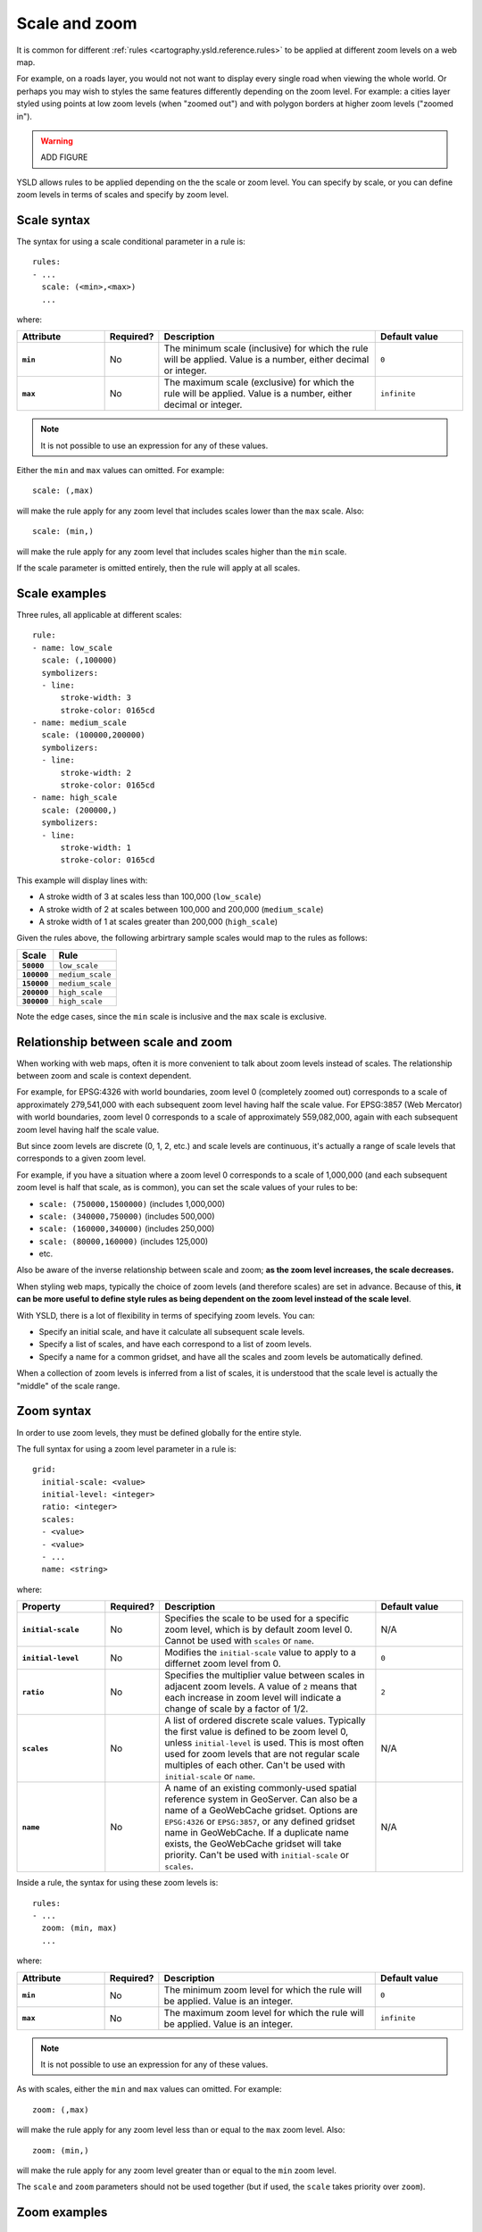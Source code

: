 .. _cartography.ysld.reference.scalezoom:

Scale and zoom
==============

It is common for different :ref:`rules <cartography.ysld.reference.rules>` to be applied at different zoom levels on a web map. 

For example, on a roads layer, you would not not want to display every single road when viewing the whole world. Or perhaps you may wish to styles the same features differently depending on the zoom level. For example: a cities layer styled using points at low zoom levels (when "zoomed out") and with polygon borders at higher zoom levels ("zoomed in").

.. warning:: ADD FIGURE

YSLD allows rules to be applied depending on the the scale or zoom level. You can specify by scale, or you can define zoom levels in terms of scales and specify by zoom level.

Scale syntax
------------

The syntax for using a scale conditional parameter in a rule is::

  rules:
  - ...
    scale: (<min>,<max>)
    ...

where:

.. list-table::
   :class: non-responsive
   :header-rows: 1
   :stub-columns: 1
   :widths: 20 10 50 20

   * - Attribute
     - Required?
     - Description
     - Default value
   * - ``min``
     - No
     - The minimum scale (inclusive) for which the rule will be applied. Value is a number, either decimal or integer.
     - ``0``
   * - ``max``
     - No
     - The maximum scale (exclusive) for which the rule will be applied. Value is a number, either decimal or integer.
     - ``infinite``

.. note:: It is not possible to use an expression for any of these values.

Either the ``min`` and ``max`` values can omitted. For example::

  scale: (,max)

will make the rule apply for any zoom level that includes scales lower than the ``max`` scale. Also::

  scale: (min,)

will make the rule apply for any zoom level that includes scales higher than the ``min`` scale.

If the scale parameter is omitted entirely, then the rule will apply at all scales.

Scale examples
--------------

Three rules, all applicable at different scales::

  rule:
  - name: low_scale
    scale: (,100000)
    symbolizers:
    - line:
        stroke-width: 3
        stroke-color: 0165cd
  - name: medium_scale
    scale: (100000,200000)
    symbolizers:
    - line:
        stroke-width: 2
        stroke-color: 0165cd
  - name: high_scale
    scale: (200000,)
    symbolizers:
    - line:
        stroke-width: 1
        stroke-color: 0165cd

This example will display lines with:

* A stroke width of 3 at scales less than 100,000 (``low_scale``)
* A stroke width of 2 at scales between 100,000 and 200,000 (``medium_scale``)
* A stroke width of 1 at scales greater than 200,000 (``high_scale``)

Given the rules above, the following arbirtrary sample scales would map to the rules as follows:

.. list-table::
   :header-rows: 1
   :stub-columns: 1

   * - Scale
     - Rule
   * - ``50000``
     - ``low_scale``
   * - ``100000``
     - ``medium_scale``
   * - ``150000``
     - ``medium_scale``
   * - ``200000``
     - ``high_scale``
   * - ``300000``
     - ``high_scale``

Note the edge cases, since the ``min`` scale is inclusive and the ``max`` scale is exclusive.

Relationship between scale and zoom
-----------------------------------

When working with web maps, often it is more convenient to talk about zoom levels instead of scales. The relationship between zoom and scale is context dependent.

For example, for EPSG:4326 with world boundaries, zoom level 0 (completely zoomed out) corresponds to a scale of approximately 279,541,000 with each subsequent zoom level having half the scale value. For EPSG:3857 (Web Mercator) with world boundaries, zoom level 0 corresponds to a scale of approximately 559,082,000, again with each subsequent zoom level having half the scale value.

But since zoom levels are discrete (0, 1, 2, etc.) and scale levels are continuous, it's actually a range of scale levels that corresponds to a given zoom level.

For example, if you have a situation where a zoom level 0 corresponds to a scale of 1,000,000 (and each subsequent zoom level is half that scale, as is common), you can set the scale values of your rules to be:

* ``scale: (750000,1500000)`` (includes 1,000,000)
* ``scale: (340000,750000)`` (includes 500,000)
* ``scale: (160000,340000)`` (includes 250,000)
* ``scale: (80000,160000)`` (includes 125,000)
* etc.

Also be aware of the inverse relationship between scale and zoom; **as the zoom level increases, the scale decreases.**

When styling web maps, typically the choice of zoom levels (and therefore scales) are set in advance. Because of this, **it can be more useful to define style rules as being dependent on the zoom level instead of the scale level**.

With YSLD, there is a lot of flexibility in terms of specifying zoom levels. You can:

* Specify an initial scale, and have it calculate all subsequent scale levels.
* Specify a list of scales, and have each correspond to a list of zoom levels.
* Specify a name for a common gridset, and have all the scales and zoom levels be automatically defined.

When a collection of zoom levels is inferred from a list of scales, it is understood that the scale level is actually the "middle" of the scale range. 

Zoom syntax
-----------

In order to use zoom levels, they must be defined globally for the entire style.

The full syntax for using a zoom level parameter in a rule is::

  grid:
    initial-scale: <value>
    initial-level: <integer>
    ratio: <integer>
    scales:
    - <value>
    - <value>
    - ...
    name: <string>

where:

.. list-table::
   :class: non-responsive
   :header-rows: 1
   :stub-columns: 1
   :widths: 20 10 50 20

   * - Property
     - Required?
     - Description
     - Default value
   * - ``initial-scale``
     - No
     - Specifies the scale to be used for a specific zoom level, which is by default zoom level 0. Cannot be used with ``scales`` or ``name``.
     - N/A
   * - ``initial-level``
     - No
     - Modifies the ``initial-scale`` value to apply to a differnet zoom level from 0.
     - ``0``
   * - ``ratio``
     - No
     - Specifies the multiplier value between scales in adjacent zoom levels. A value of ``2`` means that each increase in zoom level will indicate a change of scale by a factor of 1/2.
     - ``2``
   * - ``scales``
     - No
     - A list of ordered discrete scale values. Typically the first value is defined to be zoom level 0, unless ``initial-level`` is used. This is most often used for zoom levels that are not regular scale multiples of each other. Can't be used with ``initial-scale`` or ``name``.
     - N/A
   * - ``name``
     - No
     - A name of an existing commonly-used spatial reference system in GeoServer. Can also be a name of a GeoWebCache gridset. Options are ``EPSG:4326`` or ``EPSG:3857``, or any defined gridset name in GeoWebCache. If a duplicate name exists, the GeoWebCache gridset will take priority. Can't be used with ``initial-scale`` or ``scales``.
     - N/A

Inside a rule, the syntax for using these zoom levels is::

  rules:
  - ...
    zoom: (min, max)
    ...

where:

.. list-table::
   :class: non-responsive
   :header-rows: 1
   :stub-columns: 1
   :widths: 20 10 50 20

   * - Attribute
     - Required?
     - Description
     - Default value
   * - ``min``
     - No
     - The minimum zoom level for which the rule will be applied. Value is an integer.
     - ``0``
   * - ``max``
     - No
     - The maximum zoom level for which the rule will be applied. Value is an integer.
     - ``infinite``

.. note:: It is not possible to use an expression for any of these values.

As with scales, either the ``min`` and ``max`` values can omitted. For example::

  zoom: (,max)

will make the rule apply for any zoom level less than or equal to the ``max`` zoom level. Also::

  zoom: (min,)

will make the rule apply for any zoom level greater than or equal to the ``min`` zoom level.

The ``scale`` and ``zoom`` parameters should not be used together (but if used, the ``scale`` takes priority over ``zoom``).

Zoom examples
-------------

Initial scale
~~~~~~~~~~~~~

Defining zoom levels based on an initial scale::

  grid:
    initial-scale: 6000000

would define zoom levels as follows:

.. list-table::
   :header-rows: 1
   :stub-columns: 1

   * - Scale
     - Zoom level
   * - ``6000000``
     - ``0``
   * - ``3000000``
     - ``1``
   * - ``1500000``
     - ``2``
   * - ``750000``
     - ``3``
   * - ``<previous_scale> / 2``
     - ``<previous_zoom> + 1``

One could define the following three rules::

  rules:
  - name: low_zoom
    zoom: (0,2)
    symbolizers:
    - line:
        stroke-width: 1
        stroke-color: 0165cd       
  - name: medium_zoom
    zoom: (3,5)
    symbolizers:
    - line:
        stroke-width: 2
        stroke-color: 0165cd       
  - name: high_zoom
    zoom: (6,)
    symbolizers:
    - line:
        stroke-width: 3
        stroke-color: 0165cd       

This example will display lines with:

* A stroke width of 1 at zoom levels 0-2 (``low_zoom``)
* A stroke width of 2 at zoom levels 3-5 (``medium_zoom``)
* A stroke width of 3 at zoom levels 6 and greater (``high_zoom``)

Adding the ``initial-level`` parameter would change the definitions of the zoom levels::

  grid:
    initial-scale: 6000000
    initial-level: 2

.. list-table::
   :header-rows: 1
   :stub-columns: 1

   * - Scale
     - Zoom level
   * - ``24000000``
     - ``0``
   * - ``12000000``
     - ``1``
   * - ``6000000``
     - ``2``
   * - ``3000000``
     - ``3``
   * - ``<previous_scale> / 2``
     - ``<previous_zoom> + 1``

Setting the ratio would adjust the multiplier between scales in adjacent zoom levels::

  grid:
    initial-scale: 6000000
    ratio: 4

.. list-table::
   :header-rows: 1
   :stub-columns: 1

   * - Scale
     - Zoom level
   * - ``6000000``
     - ``0``
   * - ``1500000``
     - ``1``
   * - ``375000``
     - ``2``
   * - ``93750``
     - ``3``
   * - ``<previous_scale> / 4``
     - ``<previous_zoom> + 1``

List of scales
~~~~~~~~~~~~~~

Defining zoom levels based on a list of scales::

  grid:
    scales:
    - 1000000
    - 500000
    - 100000
    - 50000
    - 10000

would define the list of zoom levels explicitly and completely:

.. list-table::
   :header-rows: 1
   :stub-columns: 1

   * - Scale
     - Zoom level
   * - ``1000000``
     - ``0``
   * - ``500000``
     - ``1``
   * - ``100000``
     - ``2``
   * - ``50000``
     - ``3``
   * - ``10000``
     - ``4``

Any zoom levels higher than those explicitly defined will have a scale set to ``infinite``.

Named gridset
~~~~~~~~~~~~~

Given the existing named gridset of ``EPSG:3857``::

  name: EPSG:3857

This defines zoom levels as the following (below rounded to the nearest whole number):

.. list-table::
   :header-rows: 1
   :stub-columns: 1

   * - Scale
     - Zoom level
   * - ``559082264``
     - ``0``
   * - ``279541132``
     - ``1``
   * - ``139770566``
     - ``2``
   * - ``69885283``
     - ``3``
   * - ``34942641``
     - ``4``
   * - ``17471321``
     - ``5``
   * - ``8735660``
     - ``6``
   * - ``4367830``
     - ``7``
   * - ``2183915``
     - ``8``
   * - ``<previous_scale> / 2``
     - ``<previous_zoom> + 1``

For the existing name gridset of ``EPSG:4326``::

  name: EPSG:4326

This defines zoom levels as the following (below rounded to the nearest whole number):

.. list-table::
   :header-rows: 1
   :stub-columns: 1

   * - Scale
     - Zoom level
   * - ``279541132``
     - ``0``
   * - ``139770566``
     - ``1``
   * - ``69885283``
     - ``2``
   * - ``34942641``
     - ``3``
   * - ``17471321``
     - ``4``
   * - ``8735660``
     - ``5``
   * - ``4367830``
     - ``6``
   * - ``2183915``
     - ``7``
   * - ``1091958``
     - ``8``
   * - ``<previous_scale> / 2``
     - ``<previous_zoom> + 1``
